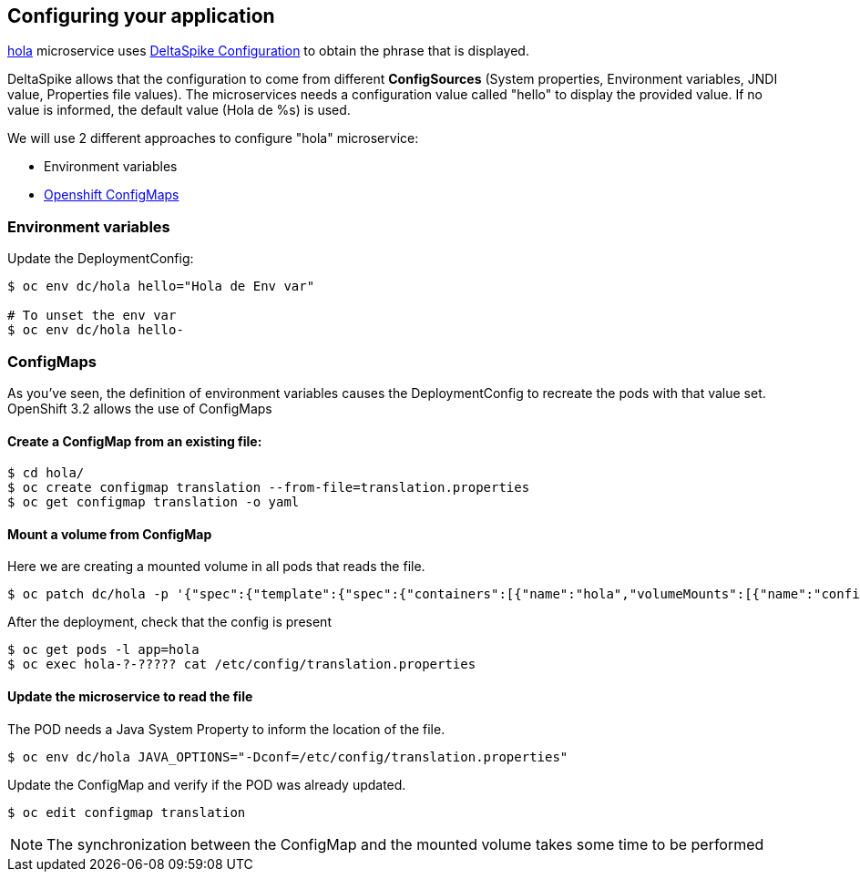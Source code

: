 // JBoss, Home of Professional Open Source
// Copyright 2016, Red Hat, Inc. and/or its affiliates, and individual
// contributors by the @authors tag. See the copyright.txt in the
// distribution for a full listing of individual contributors.
//
// Licensed under the Apache License, Version 2.0 (the "License");
// you may not use this file except in compliance with the License.
// You may obtain a copy of the License at
// http://www.apache.org/licenses/LICENSE-2.0
// Unless required by applicable law or agreed to in writing, software
// distributed under the License is distributed on an "AS IS" BASIS,
// WITHOUT WARRANTIES OR CONDITIONS OF ANY KIND, either express or implied.
// See the License for the specific language governing permissions and
// limitations under the License.

## Configuring your application

link:https://github.com/redhat-helloworld-msa/hola[hola] microservice uses link:deltaspike.apache.org/documentation/configuration.html[DeltaSpike Configuration] to obtain the phrase that is displayed.

DeltaSpike allows that the configuration to come from different *ConfigSources* (System properties, Environment variables, JNDI value, Properties file values). The microservices needs a configuration value called "hello" to display the provided value. If no value is informed, the default value (Hola de %s) is used.

We will use 2 different approaches to configure "hola" microservice:

- Environment variables
- link:https://docs.openshift.com/enterprise/3.2/dev_guide/configmaps.html[Openshift ConfigMaps]



### Environment variables

Update the DeploymentConfig:

----
$ oc env dc/hola hello="Hola de Env var"

# To unset the env var
$ oc env dc/hola hello-
----

### ConfigMaps

As you've seen, the definition of environment variables causes the DeploymentConfig to recreate the pods with that value set. OpenShift 3.2 allows the use of ConfigMaps

#### Create a ConfigMap from an existing file:

----
$ cd hola/
$ oc create configmap translation --from-file=translation.properties
$ oc get configmap translation -o yaml
----

#### Mount a volume from ConfigMap

Here we are creating a mounted volume in all pods that reads the file.

----
$ oc patch dc/hola -p '{"spec":{"template":{"spec":{"containers":[{"name":"hola","volumeMounts":[{"name":"config-volume","mountPath":"/etc/config"}]}],"volumes":[{"name":"config-volume","configMap":{"name":"translation"}}]}}}}'
----

After the deployment, check that the config is present

----
$ oc get pods -l app=hola
$ oc exec hola-?-????? cat /etc/config/translation.properties
----

#### Update the microservice to read the file

The POD needs a Java System Property to inform the location of the file.

----
$ oc env dc/hola JAVA_OPTIONS="-Dconf=/etc/config/translation.properties"
----

Update the ConfigMap and verify if the POD was already updated.

----
$ oc edit configmap translation
----

NOTE: The synchronization between the ConfigMap and the mounted volume takes some time to be performed

